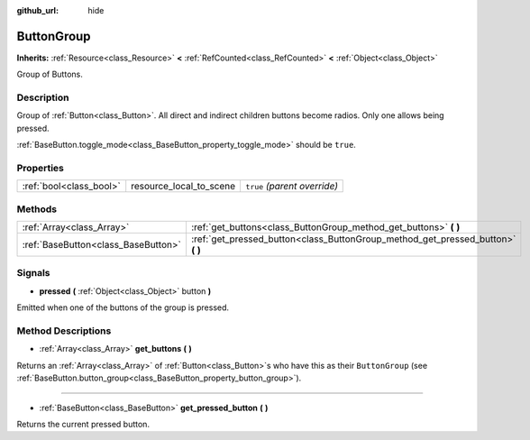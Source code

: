 :github_url: hide

.. Generated automatically by doc/tools/makerst.py in Godot's source tree.
.. DO NOT EDIT THIS FILE, but the ButtonGroup.xml source instead.
.. The source is found in doc/classes or modules/<name>/doc_classes.

.. _class_ButtonGroup:

ButtonGroup
===========

**Inherits:** :ref:`Resource<class_Resource>` **<** :ref:`RefCounted<class_RefCounted>` **<** :ref:`Object<class_Object>`

Group of Buttons.

Description
-----------

Group of :ref:`Button<class_Button>`. All direct and indirect children buttons become radios. Only one allows being pressed.

:ref:`BaseButton.toggle_mode<class_BaseButton_property_toggle_mode>` should be ``true``.

Properties
----------

+-------------------------+-------------------------+------------------------------+
| :ref:`bool<class_bool>` | resource_local_to_scene | ``true`` *(parent override)* |
+-------------------------+-------------------------+------------------------------+

Methods
-------

+-------------------------------------+------------------------------------------------------------------------------------+
| :ref:`Array<class_Array>`           | :ref:`get_buttons<class_ButtonGroup_method_get_buttons>` **(** **)**               |
+-------------------------------------+------------------------------------------------------------------------------------+
| :ref:`BaseButton<class_BaseButton>` | :ref:`get_pressed_button<class_ButtonGroup_method_get_pressed_button>` **(** **)** |
+-------------------------------------+------------------------------------------------------------------------------------+

Signals
-------

.. _class_ButtonGroup_signal_pressed:

- **pressed** **(** :ref:`Object<class_Object>` button **)**

Emitted when one of the buttons of the group is pressed.

Method Descriptions
-------------------

.. _class_ButtonGroup_method_get_buttons:

- :ref:`Array<class_Array>` **get_buttons** **(** **)**

Returns an :ref:`Array<class_Array>` of :ref:`Button<class_Button>`\ s who have this as their ``ButtonGroup`` (see :ref:`BaseButton.button_group<class_BaseButton_property_button_group>`).

----

.. _class_ButtonGroup_method_get_pressed_button:

- :ref:`BaseButton<class_BaseButton>` **get_pressed_button** **(** **)**

Returns the current pressed button.

.. |virtual| replace:: :abbr:`virtual (This method should typically be overridden by the user to have any effect.)`
.. |const| replace:: :abbr:`const (This method has no side effects. It doesn't modify any of the instance's member variables.)`
.. |vararg| replace:: :abbr:`vararg (This method accepts any number of arguments after the ones described here.)`
.. |constructor| replace:: :abbr:`constructor (This method is used to construct a type.)`
.. |static| replace:: :abbr:`static (This method doesn't need an instance to be called, so it can be called directly using the class name.)`
.. |operator| replace:: :abbr:`operator (This method describes a valid operator to use with this type as left-hand operand.)`
